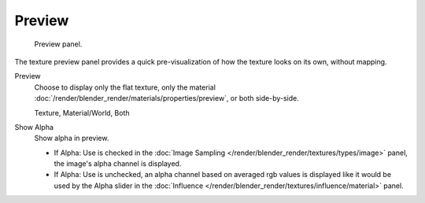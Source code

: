 
*******
Preview
*******

.. figure:: /images/texture-preview-panel.jpg
   :width: 300px

   Preview panel.


The texture preview panel provides a quick pre-visualization of how the texture looks on its
own, without mapping.

Preview
   Choose to display only the flat texture, 
   only the material :doc:`/render/blender_render/materials/properties/preview`, or both side-by-side.
   
   Texture, Material/World, Both
Show Alpha
   Show alpha in preview.

   - If Alpha: Use is checked in the :doc:`Image Sampling </render/blender_render/textures/types/image>` panel,
     the image's alpha channel is displayed.
   - If Alpha: Use is unchecked,
     an alpha channel based on averaged rgb values is displayed like it would be used by the Alpha slider in the
     :doc:`Influence </render/blender_render/textures/influence/material>` panel.
